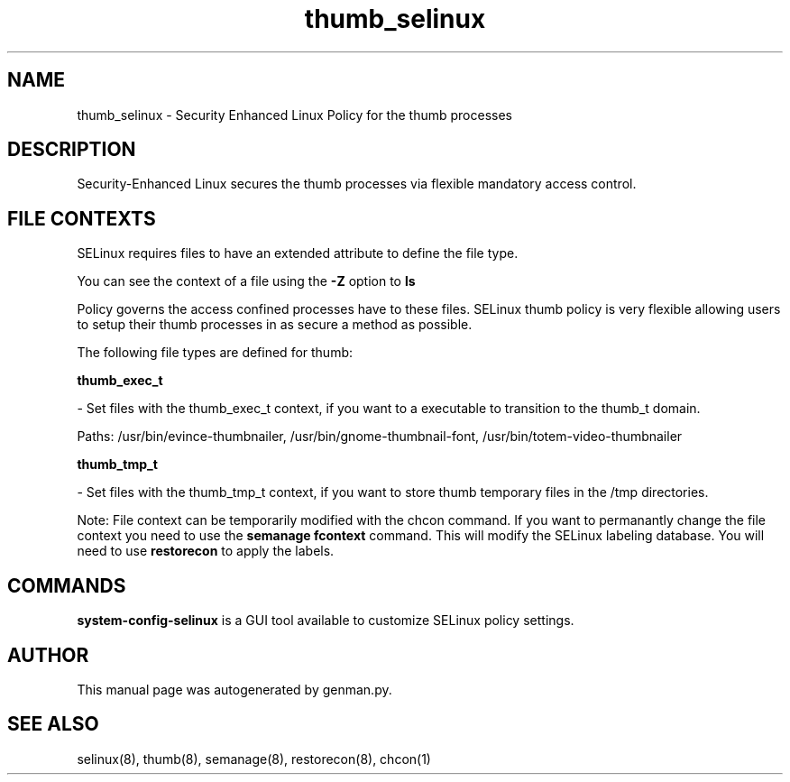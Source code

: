 .TH  "thumb_selinux"  "8"  "thumb" "dwalsh@redhat.com" "thumb SELinux Policy documentation"
.SH "NAME"
thumb_selinux \- Security Enhanced Linux Policy for the thumb processes
.SH "DESCRIPTION"

Security-Enhanced Linux secures the thumb processes via flexible mandatory access
control.  
.SH FILE CONTEXTS
SELinux requires files to have an extended attribute to define the file type. 
.PP
You can see the context of a file using the \fB\-Z\fP option to \fBls\bP
.PP
Policy governs the access confined processes have to these files. 
SELinux thumb policy is very flexible allowing users to setup their thumb processes in as secure a method as possible.
.PP 
The following file types are defined for thumb:


.EX
.B thumb_exec_t 
.EE

- Set files with the thumb_exec_t context, if you want to a executable to transition to the thumb_t domain.

.br
Paths: 
/usr/bin/evince-thumbnailer, /usr/bin/gnome-thumbnail-font, /usr/bin/totem-video-thumbnailer

.EX
.B thumb_tmp_t 
.EE

- Set files with the thumb_tmp_t context, if you want to store thumb temporary files in the /tmp directories.

Note: File context can be temporarily modified with the chcon command.  If you want to permanantly change the file context you need to use the 
.B semanage fcontext 
command.  This will modify the SELinux labeling database.  You will need to use
.B restorecon
to apply the labels.

.SH "COMMANDS"

.PP
.B system-config-selinux 
is a GUI tool available to customize SELinux policy settings.

.SH AUTHOR	
This manual page was autogenerated by genman.py.

.SH "SEE ALSO"
selinux(8), thumb(8), semanage(8), restorecon(8), chcon(1)
